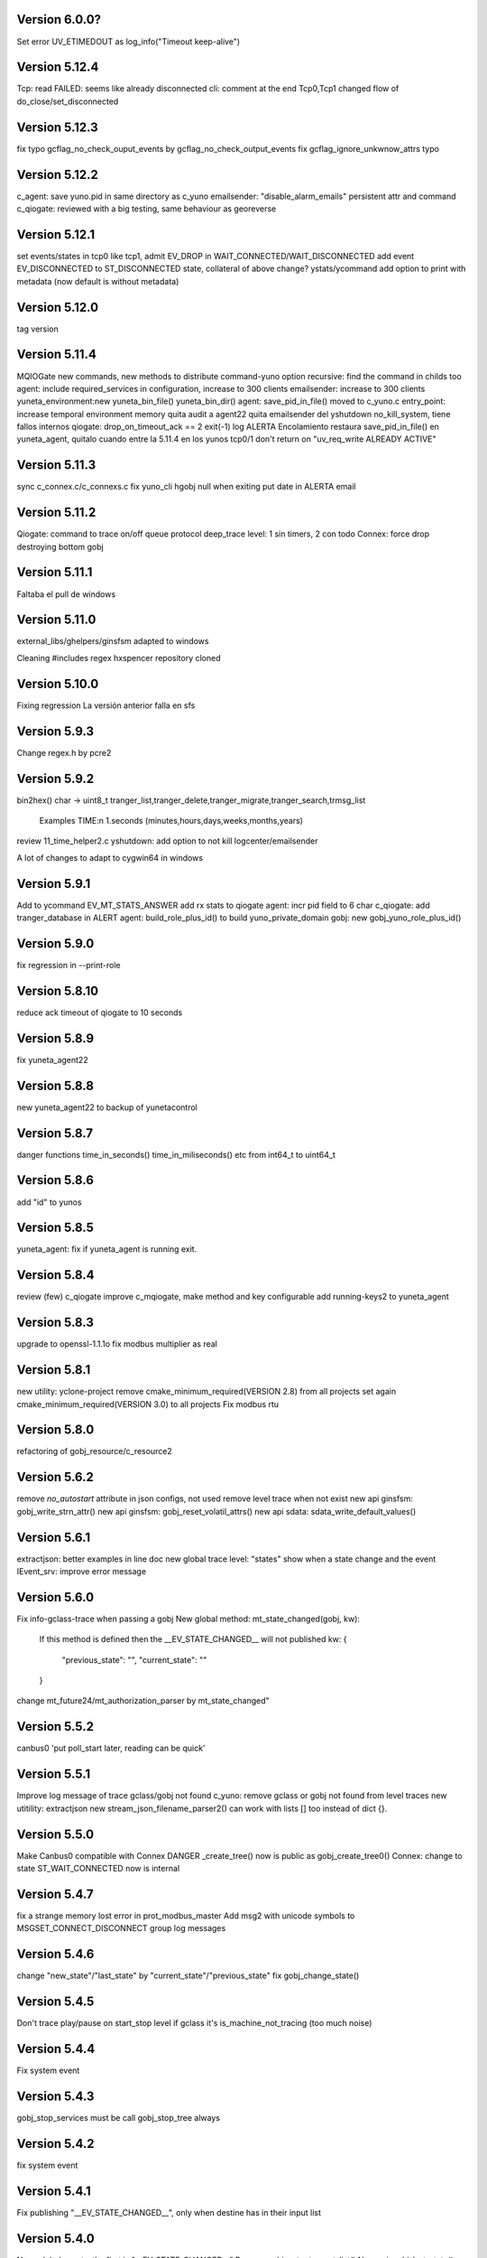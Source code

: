 Version 6.0.0?
=============
Set error UV_ETIMEDOUT as log_info("Timeout keep-alive")

Version 5.12.4
==============
Tcp: read FAILED: seems like already disconnected
cli: comment at the end
Tcp0,Tcp1 changed flow of do_close/set_disconnected

Version 5.12.3
==============
fix typo gcflag_no_check_ouput_events by gcflag_no_check_output_events
fix gcflag_ignore_unkwnow_attrs typo

Version 5.12.2
==============
c_agent: save yuno.pid in same directory as c_yuno
emailsender: "disable_alarm_emails" persistent attr and command
c_qiogate: reviewed with a big testing, same behaviour as georeverse

Version 5.12.1
==============
set events/states in tcp0 like tcp1, admit EV_DROP in WAIT_CONNECTED/WAIT_DISCONNECTED
add event EV_DISCONNECTED to ST_DISCONNECTED state, collateral of above change?
ystats/ycommand add option to print with metadata (now default is without metadata)

Version 5.12.0
==============
tag version

Version 5.11.4
==============
MQIOGate new commands, new methods to distribute
command-yuno option recursive: find the command in childs too
agent: include required_services in configuration, increase to 300 clients
emailsender: increase to 300 clients
yuneta_environment:new yuneta_bin_file() yuneta_bin_dir()
agent: save_pid_in_file() moved to c_yuno.c
entry_point: increase temporal environment memory
quita audit a agent22
quita emailsender del yshutdown no_kill_system, tiene fallos internos
qiogate: drop_on_timeout_ack == 2 exit(-1)
log ALERTA Encolamiento
restaura save_pid_in_file() en yuneta_agent, quitalo cuando entre la 5.11.4 en los yunos
tcp0/1 don't return on "uv_req_write ALREADY ACTIVE"

Version 5.11.3
==============
sync c_connex.c/c_connexs.c
fix yuno_cli hgobj null when exiting
put date in ALERTA email

Version 5.11.2
==============
Qiogate: command to trace on/off queue protocol
deep_trace level: 1 sin timers, 2 con todo
Connex: force drop destroying bottom gobj

Version 5.11.1
==============
Faltaba el pull de windows

Version 5.11.0
==============
external_libs/ghelpers/ginsfsm adapted to windows

Cleaning #includes
regex hxspencer repository cloned

Version 5.10.0
==============
Fixing regression
La versión anterior falla en sfs

Version 5.9.3
=============
Change regex.h by pcre2

Version 5.9.2
=============
bin2hex() char -> uint8_t
tranger_list,tranger_delete,tranger_migrate,tranger_search,trmsg_list
    Examples TIME:\n  1.seconds (minutes,hours,days,weeks,months,years)
review 11_time_helper2.c
yshutdown: add option to not kill logcenter/emailsender

A lot of changes to adapt to cygwin64 in windows

Version 5.9.1
=============
Add to ycommand EV_MT_STATS_ANSWER
add rx stats to qiogate
agent: incr pid field to 6 char
c_qiogate: add tranger_database in ALERT
agent: build_role_plus_id() to build yuno_private_domain
gobj: new gobj_yuno_role_plus_id()

Version 5.9.0
=============
fix regression in --print-role

Version 5.8.10
==============
reduce ack timeout of qiogate to 10 seconds

Version 5.8.9
=============
fix yuneta_agent22

Version 5.8.8
=============
new yuneta_agent22 to backup of yunetacontrol

Version 5.8.7
=============
danger functions time_in_seconds() time_in_miliseconds() etc from int64_t to uint64_t

Version 5.8.6
=============
add "id" to yunos

Version 5.8.5
=============
yuneta_agent: fix if yuneta_agent is running exit.

Version 5.8.4
=============
review (few) c_qiogate
improve c_mqiogate, make method and key configurable
add running-keys2 to yuneta_agent

Version 5.8.3
=============
upgrade to openssl-1.1.1o
fix modbus multiplier as real

Version 5.8.1
=============
new utility: yclone-project
remove cmake_minimum_required(VERSION 2.8) from all projects
set again cmake_minimum_required(VERSION 3.0) to all projects
Fix modbus rtu

Version 5.8.0
=============
refactoring of gobj_resource/c_resource2

Version 5.6.2
=============
remove `no_autostart` attribute in json configs, not used
remove level trace when not exist
new api ginsfsm: gobj_write_strn_attr()
new api ginsfsm: gobj_reset_volatil_attrs()
new api sdata: sdata_write_default_values()

Version 5.6.1
=============
extractjson: better examples in line doc
new global trace level: "states" show when a state change and the event
IEvent_srv: improve error message

Version 5.6.0
=============
Fix info-gclass-trace when passing a gobj
New global method: mt_state_changed(gobj, kw):
    If this method is defined then the __EV_STATE_CHANGED__ will not published
    kw: {
        "previous_state": "",
        "current_state": ""
    }
change mt_future24/mt_authorization_parser by mt_state_changed"

Version 5.5.2
=============
canbus0 'put poll_start later, reading can be quick'

Version 5.5.1
=============
Improve log message of trace gclass/gobj not found
c_yuno: remove gclass or gobj not found from level traces
new utitility: extractjson
new stream_json_filename_parser2() can work with lists [] too instead of dict {}.

Version 5.5.0
=============
Make Canbus0 compatible with Connex
DANGER _create_tree() now is public as gobj_create_tree0()
Connex: change to state ST_WAIT_CONNECTED now is internal

Version 5.4.7
=============
fix a strange memory lost error in prot_modbus_master
Add msg2 with unicode symbols to MSGSET_CONNECT_DISCONNECT group log messages

Version 5.4.6
=============
change "new_state"/"last_state" by "current_state"/"previous_state"
fix gobj_change_state()

Version 5.4.5
=============
Don't trace play/pause on start_stop level if gclass it's is_machine_not_tracing (too much noise)

Version 5.4.4
=============
Fix system event

Version 5.4.3
=============
gobj_stop_services must be call gobj_stop_tree always

Version 5.4.2
=============
fix system event

Version 5.4.1
=============
Fix publishing "__EV_STATE_CHANGED__", only when destine has in their input list

Version 5.4.0
=============
New: global events: the first is "__EV_STATE_CHANGED__"
Remove gobj_output_event_list()
New api: gobj_last_state()

Version 5.3.1
=============
Elimino, no se ve bien en yuno_cli (ncurses)
    "Connected" -> "Connected🔵"
    "Disconnected" -> "Disconnected🔴"
    "Connecting..." -> "Connecting...🔜"

Version 5.3.0
=============
"Connected" -> "Connected🔵"
"Disconnected" -> "Disconnected🔴"
"Connecting..." -> "Connecting...🔜"

Version 5.2.9
=============
Log modbus timeout
GOBJ new api gobj_write_new_json_attr()
ycommand/yuneta use ^^ as alternative to $$
ycommand work well with ^^

Version 5.2.8
=============
IOGate: add stats opened (channels opened)
Prot_modbus_master: add queue to request writes

Version 5.2.7
=============
js-core: kw_get_* with verbose option

Version 5.2.6
=============
js-core: kw_get_int, kw_get_real, kw_get_str refactoring
Prot_modbus_master: cmd set-poll-timeout
gobj: new global trace: subscriptions2, trace send events of publish

Version 5.2.5
=============
New yuno command: reset-all-traces

Version 5.2.4
=============
Connex: table of commands: list-urls, add-url, remove-url (gobj must be persistent to save attrs)

Version 5.2.3
=============
list-channels moved from iogate to yuno
new gobj api: list_gclass_gobjs(), list with child gobj's with gclass_name gclass
gobj2json: limit only to public attrs
yuno: new command: list-channels

Version 5.2.2
=============
yuno command "services": add id
fix deep trace
agent: remove bracket_paste_mode escape sequence of c_pty

Version 5.2.1
=============
Fix infinite loop of controlcenter

Version 5.2.0
=============
controlcenter: show `hostname` in addition
Does public the expand_command() api (13_command_parser.h)

Version 5.1.6
=============
Fix watchfs: remove chdir(path)
web-skeletons: use relative path (./static)
yuno_cli: shortkeys with input variables $

Version 5.1.5
=============
fix Prot_modbus_master

Version 5.1.4
=============
canbus0, don't stop when write return -1

Version 5.1.2
=============
fix ystats connection
enable ystats to execute commands

Version 5.1.1
=============
add character_device attribute to Connex, to work with character devices as /dev/ttyUSB0
logger in stdout with color
use gobj as gobj_name in commands of __yuno__
use gclass as gclass_name in commands of __yuno_
c_timer and c_connex improved

Version 5.1.0
=============
Remove removing skeletons in cmake installing
Add c-iot project, new library to hold gps,modbus,canbus,etc

New gclass: Prot_gps

Version 5.0.8
=============
__deep_trace__ as attribute, new api: gobj_get_deep_tracing()
disable brotlin in curl
putenv("TERM=linux") in c_pty.c

Version 5.0.7
=============
add JANSSON_ATTRS((format(printf, )) to gbuf_printf/gbuf_vprintf
fix warnings gbuf_printf
emailsender: fix counters; add messages trace

Version 5.0.6
=============
Add canbus dependencies
New gclass canbus0, prot_canopen
Put __yuneta_version__ in all core yunos

Version 5.0.5
=============
fix open-console cx/cy

Version 5.0.4
=============
fix ac_read_file in ycommand
add launch_id field to agent treedb
add util library
pty_sync_spawn() to 11_run_command.c from ghelpers. Add util lib to CMakeLists files

Version 5.0.2
=============
fix permission "read" in c_node
add cmd users to c_authz
ginsfsm: fix some errors

Version 5.0.1
=============
ginsfsm: add global trace authzs
ginsfsm: new api gobj_services()
WARNING refactoring of all functions with (, const char *fmt, ...)

Version 5.0.0
=============
agent: increase size of columns
ghelpers: LOG_HND_OPT_DEEP_TRACE
ginsfsm: new api: gobj_set_deep_tracing()
c-core: remove running_as_daemon(), add deep_tracing()
yuno: new command: cmd_set_deep_trace()
remote console OK through controlcenter

Version 4.22.1
==============
FIX register/find public services in agent

Version 4.22.0
==============
Logcenter Summary: send yuneta version
cli: No pases escapes ni utf8
ncurses: add version 6.3

Version 4.21.0
==============
Agent: pty pseudoterminal, only working in ycommand
Agent: uuid command (uuid of node)
GHelpers: new api: kw_size()
Ginsfsm: new api: gobj_nearest_top_unique()
yuno_cli: fix: name of IEvent_cli unique duplicated
logcenter: add yuneta version in summary log.

Version 4.20.6
==============
Warning "Using non-local ip WITHOUT TLS"
delete range_port from deploy json files
ytls: remove required from library: default "openssl"
ghelpers: remove host2ip(), using a obsolete gethostnyname() and really did not convert to numeric ip
c_prot_http_srv: timer start is manual
fix c_prot_modbus_master
ginsfsm: new api: gobj_is_imminent_destroy(), gobj_set_imminent_destroy(), gobj_destroy_named_tree()

Version 4.20.5
==============
WARNING agent/realms: range_port/last_port removed from realms, now it's in agent as attribute.
    !!!agent treedb must be removed!!!
treedb: cmd_get_node fix id

Version 4.20.4
==============
Fix c_serial.h
Upgrade to nginx-1.20.1
Short the postgres error message
WARNING: agent: public services are for all realms.

Version 4.20.3
==============
Fix postgres
New api: gobj_is_destroying()

Version 4.20.2
==============
Postgres: add more stats and logs
gobj: gobj_send_event(): don't send if obflag_destroying
Task: end_task will end with result values:
        0 (task ok),
        -1 (task error by some action),
        -2 (timeout of some action)

Refactoring postgres and tasks


Version 4.20.1
==============
Postgres: add command "view-channels"
Postgres: fix crash when postgres disconnect

Version 4.20.0
==============
Include Prot_modbus_master and Serial gclass

Version 4.19.4
==============
kw_get_int() with KW_WILD_NUMBER use strtoll() with base 0: parse done by strtoll
fix istream_clear(): check null

Version 4.19.3
==============
new api: nice_size()
add library m to all projects (by use of math in nice_size)

Version 4.19.2
==============
DANGER Connex: remove hard creating of bottom as tcp0: only if bottom is not set
DANGER Connexs: remove hard creating of bottom as tcp0: only if bottom is not set
DANGER Connex,Connexs: creating of implicit Tcp0 move from mt_create to mt_start
add SDF_STATS to 'connected' attr
DANGER Connex,Connexs: urls/timeout_waiting_connected/timeout_between_connections/timeout_inactivity change to SDF_WR|SDF_PERSIST

Version 4.19.1
==============
fix yuno_cli authentite command.

Version 4.19.0
==============
DANGER se habilita el comando spawn. Back door. Yuneta no puede ser sudo o root.
Acceso local por usuario local yuneta o grupo de yuneta.
Acceso remoto por jwt.


Version 4.18.3
==============
Prot_header4: set max_pkt_size to gbmem_get_maximum_block();
controlcenter: filter kw to command2agent
remove "client_id" attribute
in yuno_cli filter in the history all commands with passw word

Version 4.18.2
==============
logcenter: inform of node_uuid

Version 4.18.1
==============
treedb: set wild conversion to real and integer by default but with warning

Version 4.18.0
==============
WARNING recompila: libunwind updated.
calculate node uuid: use /proc/cpuinfo if it has serial number (rapsberry), else use uuid of disk.

Version 4.17.5
==============
node_uuid() get uuid of disk partition more old

Version 4.17.3
==============
add to dba_postgres more log size
Authz - don't check iat field of jwt (verify.iat=skip)

Version 4.17.2
==============
Postgres gclass is now an Object with __queries_in_queue__
    If in the query there is `dst` then use it to use gobj_send_event()
    else use gobj_publish_event()

Version 4.17.1
==============
dba_posgres: se crea automaticamente el campo en las tablas: ``__created_at__``

Version 4.17.0
==============
WARNING Need recompila
external-libs: upgraded to pcre2-10.37 and OpenSSL_1_1_1l
fix problem in Task gclass.

Version 4.16.1
==============
change realm_name by realm_role
add cmds list-size and list-queues to postgres gclass

Version 4.16.0
==============
task_authentication does the logout

Version 4.15.9
==============
ycommand,ytests,ystats,ybatch with Oauth2 authenticacion

WARNING c_postgres change 'opened' by 'connected'; c_task change 'opened' by 'connected'

Version 4.15.8
==============
Add ON_ID_NAK event

Version 4.15.7
==============
controlcenter funcionando desde el agente y con conexión directa
WARNING agent: cambio gobj_child_by_name(gobj, "__input_side__", 0) por gobj_find_service("__input_side__", TRUE)

Version 4.15.6
==============
Re-Fix: json config lines with more of 1024 chars failed.
add 'ping' command to agent.


Version 4.15.5
==============

Fix: json config lines with more of 1024 chars failed.

Version 4.15.4
==============
HACK: Update liboauth2 version. (recompila!)

Mejoradas las task de keycloak para crear keycloaks y offline tokens.

Protect sys.machine and change _ by -

HACK: full url of agent yunetacontrol: (^^__sys_machine__^^).(^^__node_owner__^^).(^^__output_url__^^)

Warning node_owner empty in agent. The yuneta_agent.json file must contains::

    "environment": {
        "node_owner": "some owner node name"
    },


new api ginsfsm: gobj_set_node_owner()

Version 4.15.3
==============
Add command global-variables to __yuno__
Fix owner_node

Version 4.15.2
==============
cli - print data of command answer when it's a string
change of #ifndef by #pragma once in all .h files

Version 4.15.1
==============
ycommand -i interactive use the same history file (history.txt) as cli
iogate - fix send iogate ac_send_iev

Version 4.15.0
==============
logcenter: inform each 24hours about low free disk/mem
__yuno__ command "write_str" let empty strings (value='')
Quito list_persistent_attrs del agente.

WARNING Persistent attrs now can be save/remove individually
    gobj_save_persistent_attrs(hgobj gobj, json_t *attrs)
    gobj_remove_persistent_attrs(hgobj gobj, json_t *attrs)

    attrs can be a string, a list of keys, or a dict with the keys to save/delete
    if attrs is empty save/remove all attrs

Version 4.14.0
==============

A new feature: node owner, the owner of a (prod/staging/test/dev) node governed by a yuneta agent

Global variables::

    __node_owner__

New Api::

    node_ower = gobj_node_owner()

In the agent configuration __yuneta_agent.json__ ::

    "yuno": {
        "node_owner": "mulesol."        <-- WARNING see the point!
    },

The output url where the agent will connect is (see the only one point) ::

    (^^__node_owner__^^)(^^__sys_machine__^^).(^^__output_url__^^)'


For example (see that the first point belongs to __node_owner__ variable ::

    "mulesol.x86-64.yunetacontrol.com"



Version 4.13.3
==============
ycommand now is interactive.
IEvent_cli now with remote bash __spawn__
history of ycommand in history2.txt

Version 4.13.2
==============

Bad tag 4.13.1, publish 4.13.2

Version 4.13.1
==============

logcenter:inform of low disk always


Version 4.13.0
==============
NOOOO, fallo generalizado, revierto:
    WARNING gcflag_manual_start used in gobj_stop_tree() too: stop must be manual
Add uname info to __yuno__

IOGate, add send_type; now you can send to all destinations

Websocket as pipe item.

uuid in environment

agent __output_side__ to yunetacontrol

Version 4.12.2
==============
c_task: add exec_timeout to tasks, add result in stop message
add __username__ to gss-upd-s0
dba_postgres: admit str as string, int as integer, bool as boolean
trq_msg_rowid - protect against null
new c_prot_http_srv and c_prot_http_cli

Version 4.12.1
==============
Shortcut: #define str2json legalstring2json"
Add certs to agent, now in /yuneta/agent/certs/
Add in recompila.sh file yuneta-pull-from-github.sh to ~/bin/

Version 4.12.0
==============
c_iogate: miss kw_incref, lost memory
DANGER tcps allowed_ips, tcp destroy if volatil
new api ghelpers: trq_size_by_key

Version 4.11.1
==============
remove tranger from tasks
update libuv to 1.41.0

Version 4.11.0
==============
dba_postgres ok, first version
dbsimple2: implement dbattrs_remove_persistent()
ybatch: add color
c_iogate: fix lost memory
c-core: remove old code
c_qiogate: alert queue size configurable; enqueue msg with metadata is configurable
ginsfsm: new api gobj_set_volatil()
remove RESOURCE_WEBIX_SCHEMA from resource.h

Version 4.10.16
===============
fix openssl
Add c-postgres project
Create yuno dba_postgres

Version 4.10.14
===============
Yuneta agent: add 'check-realm' command to test if a realm exists

Version 4.10.13
===============
make commands of authz

Version 4.10.12
===============
authz inform of new user login EV_AUTHZ_USER_NOT_AUTHORIZED
cmd list-persistent-attrs with gobj_name
new cmd remove-persistent-attrs
change api dbsimple2/dbsimple used in persistent attrs. TODO: migrate to treedb

Version 4.10.11
===============
add new api kwid_walk_childs
fix mt_update_node, create option if node exists then it's and update
authz: add EV_ADD_USER event and 'time' field to schema

Version 4.10.10
===============
authz - permission field not required
dejo a mxgraph con su versión, desacoplado de yuneta

Version 4.10.9
==============
c_authz: use empty_string, better error message
ginsfsm: iev_create2() for hide use of __temp__ __channel__

Version 4.10.6
==============
fix yuno_multiple

Version 4.10.6
==============
WARNING agent: change disabled->yuno_disabled, multiple->yuno_multiple

Version 4.10.5
==============
add events to authzs gclass: EV_AUTHZS_USER_LOGIN,EV_AUTHZS_USER_LOGOUT,EV_REJECT_USER
parse schemas in authz and agent

Version 4.10.4
==============
wstats_add_value: return error and don't log too much log
treedb: new api parse_schema()
Updated to Openssl 1.1.1j

Version 4.10.3
==============
Fix mt_node_tree
Fix pkey2s


Version 4.10.2
==============
Fix build_new_treedb_schema() c_treedb
Command parser: use nonlegalfile2json()


Version 4.10.1
==============
c_authz move to common directory, add permissions
records rowid can be clone in graph
export-db don't export ids aka rowid
WARNING treedb_topic_pkey2s_filter: add pkey2 to filter only if it's not empty string
c_treedb: create-topic and delete-topic new commands

Version 4.9.10
==============
WARNING many changes, see commits
changed mt_future60 by mt_node_tree
changed topic_pkeys2 by pkey2s
agent,gobj: fix play true although play return error.
31_tr_treedb.c: prepare the future, use topic_name or id in topic schema

js: ac_toggle, ac_show and ac_hide return isVisible()
cambia menú principal yuno_gui a tree

Version 4.9.9
=============
'Add "expand_childs" option in jtree and all functions using node_collapsed_view(), i.e fkey,hook options'

Version 4.9.8
=============
stats reviewed
jtree cmd

Version 4.9.7
=============
new gobj api: gobj_topic_jtree

Version 4.9.6
=============
31_tr_treedb.c: protect against null, fix hook string type
Treedb: add enum type "time" "color"
ginsfsm: '"bottom_gobj already set" as warning instead of error'
c_tranger: low level service: tranger must be mt_create method instead of mt_start.
jsoneditor: fields 'time' as time
trash button in formatable configurable

Version 4.9.5
=============
Fix pipe inheritance

Version 4.9.4
=============
Fix pipe inheritance

Version 4.9.3
=============
Pipe inheritance: Node -> Tranger
Pipe inheritance: Treedb -> Node
WARNING efecto colateral? gobj bottom start/stop automaticamente

Version 4.9.2
=============
New utility: ytests

Version 4.9.1
=============
Fix nodes

Version 4.9.0
=============
Elimina "content" de los comandos de Node, solo content64 y record

Version 4.8.10
==============
New gclass: Treedb, Management of treedb's
Fix username in IEvent_cli

Version 4.8.9
=============
Fix errors of __username__

Version 4.8.8
=============
Permissions ENABLED!

gobj_node_childs() reviewed

Fix error "Parameter Error" "x":
    Node: update-node get bool with KW_WILD_NUMBER

Authzs - Add permission/parameters fields to treedb_authzs

Version 4.8.7
=============
Agent: fix treedb_name, use name of treedb schema ("treedb_yuneta_agent")
Agent: Add the role "manage-yuneta-agent"

Version 4.8.6
=============
Add _geometry field to all agent topics
gui access to any treedb

Version 4.8.5
=============
WARNING this version require to delete treedb of agent!! Reinstall!
Change yuneta_agent schema
__root__ services, add gclass_name parameter

Version 4.8.4
=============
Disable list type [] for hook fields
identity card can use 'required_services', that service roles will be added to authsz if user has.
Add "cause" in "Authentication rejected" message.

Version 4.8.3
=============
WARNING this version require to delete treedb of agent!! Reinstall!

Version 4.8.1
=============
Authz modified, check destination service.


Version 4.8.0
=============
DANGER refactoring fkey/hook options

Version 4.7.9
=============
DANGER refactoring fkey/hook options

Version 4.7.8
=============
hook-fkeys options: change list-dict by list_dict and only-id by only_id: compatible with js

variables
Version 4.7.7
=============
API gobj_link_nodes/gobj_unlink_nodes changed, must include names of topics

Version 4.7.6
=============
change fkey,hook option "no-metadata" to "with_metadata"
treedb: fields with prefix "__" are considered metadata and no visible in node_collapsed_view()
_sessions renamed to __sessions

Version 4.7.5
=============
fix options in cmd_delete_node

Version 4.7.4
=============
Fix update treedb metadata in treedb_save_node
More debug info in subscriptions

Version 4.7.3
=============
add EV_TREEDB_NODE_CREATED event to treedb
agent using snaps of c_node
treedb: system topic changed: user_data by properties
treedb: treedb_save_node: update __md_treedb__


Version 4.7.2
=============
fix inherited field treedb

Version 4.7.1
=============
new command in c_tranger: check-json
fix commands in c_node

Version 4.7.0
=============
Se añade el field user_data (blob) al schema básico

Version 4.6.11
==============
Los campos nuevos en treedb si eran blob no se creaban.

Version 4.6.10
==============
Fix treedb delete node
if-resource-exists in string instead of numbers

Version 4.6.9
=============
c_authz liboauth2 - It seems required to used cache in liboauth2
c-tls - Add oauth2.conf, the only documentation found about liboauth2

Version 4.6.8
=============
c_ievent_srv.c - fix timeout when authenticacion rejected
c_yuno - fix set gclass level traces
c_authz - set right options to oauth2
Update liboauth2-1.4.0.1, NEED recompila!

Version 4.6.7
=============
Fix "Working without authentication" can't return -1 because deny access.
WARNING fkey,hook default option is "refs"

Version 4.6.6
=============
WARNING "Working without authentication" return -1, avoid access
Fix treedb error

Version 4.6.5
=============
GObj: to debug change json2str by log_debug_json.
GObj: add all global variables to gobj_write_json_parameters().
Authz: change field name role_ids by roles
Treedb Schemas must have treedb prefix, to avoid conflicts of names
Reordena paths store: misma regla para todos:

    /yuneta/realms/owner/realm_id/xxx           datos LOCALES que se pueden borrar
    /yuneta/store/service/owner/realm_id/xxx    datos GLOBALES que hay que conservar.

    Creado el api yuneta_realm_store_dir() para obtener automaticamente el directorio GLOBAL
    OJO desaparece el attribute 'company' de los yunos con servicio

Corrige realm_dir y domain_dir a los yunos de utilidades, para que sus logs estén organizados.

Version 4.6.4
=============
logcenter bind to 127.0.0.1
realm_id to environment
set realm_id to agent: agent.yunetacontrol.com
change authz treedb, only roles/users topics.

Version 4.6.3
=============
Change path of realms data, more simple.

Version 4.6.2
=============
Logcenter - domain_dir fixed 'domain_dir': 'realms/agent/logcenter'
Logcenter - exit if bind ip fails
Directorio de logs de logcenter en /logs en vez de /data
logcenter with more information in some msg.

Version 4.6.1
=============
Fix disable-yuno in agent
Add description to snaps
Add dir-local-data command to agent

Version 4.6.0
=============
Refactorizado treedb y agente

Version 4.5.0
=============
Rename yuno_alias to yuno_tag
Refactoring realms authz

Version 4.4.1
=============
simpledb2 for persistent attrs, make startup function idempotent and return the tranger handler.

Version 4.4.0
=============
fix methods of gclass with authz methods
c_authz to c-core instead of c-tls


Version 4.3.3
=============
c_yuno      - remove set_user_traces() from mt_create, only in mt_start
c_agent     - add set-multiple command and improve messages
agent: add more info of realm to yuno

Version 4.3.2
=============
fix load persistent attrs
tranger open as not master is __timeranger__.json is locked.


Version 4.3.1
=============
Restore yuneta directories, many incompatibilities
Persistent attributes with tranger

Version 4.3.0
=============
Add authorization.
yuneta directories changed


Version 4.2.28
==============
Change all node functions to admit source gobj and let apply permissions
Update agent and fichador, the two yunos using treedb

Version 4.2.27
==============
Add permissions

Version 4.2.26
==============
timeranger      - new tranger_delete()
ghelpers        - new split3() to include empty strings
treedb,tranger  - DANGER, fix keys oversize
c-core          - new gclass c_tranger

Version 4.2.25
==============

Version 4.2.24
==============

ginsfsm         - Global trace of __yuno__ loaded before it starts.
                - Add to json __json_config_variables__ the next global variables:
                    __realm_name__
                    __yuno_role__
                    __yuno_name__
                    __yuno_tag__
                    __yuno_role_plus_name__


Version 4.2.23
==============
ginsfsm         - DANGER: gobj_register_gclass() insert instead of add,
                now the last gclass registered is the first returnn in gobj_find_gclass()
                - remove verbose option in treedb create-node, update-node
c-core          - Danger, connections by IEvent_srv to require dst_role,
                and authentication to call commands and stats
                - Danger, connections by IEvent_srv, dst_name not required
                - Add c_mqiogate.c to c-core

Version 4.2.22
==============
c_ievent_src    - IEvent clisrv connections must be authenticated to do commands and stats


Version 4.2.20
==============
ghelpers        - Treedb: field 'required' can be null
                - Treedb schema, mark as writable the fields to be modified externally.
yscapec         - new utitility, to convert file to escaped c string

Version 4.2.19
==============
ytls,c-tls      - Add "trace" attribute to Tcp_S1 gclass: to set openssl handshake trace
                  Example command:
                    command-yuno id=1800 service=__root__ command=write-bool gobj_name=server_port attribute=trace value=1


Version 4.2.18
==============
time2date       - without argument print now time
treedb          - add fillspace field

Version 4.2.17
==============
ghelpers        - new API kw_find_path(): find on lists and dicts
c-core          - c_yuno.c: cmd_2key_get_value() working with path
                            new api: cmd_2key_get_subvalue()
agent           - gobj_2key_register("tranger", "agent", priv->tranger);
all             - fix gbuf2json() verbose

Version 4.2.16
==============
WARNING many changes:

new json_diff utility
log summary ordered by importance
ycommand fixed
new gobj_2key* api
new nonlegalfile2json api
c_yuno with new commands: cmd_2key_get_schema/cmd_2key_get_value

Version 4.2.15
==============
c-core          - GClass Node had tranger as json copy, making it as private variable;
                  change it to pointer, a global variable

Version 4.2.14
==============
many            - Al incorporar GCLASS_NODE, que usa uuid, en muchos proyectos que usan c-core
                  faltaba la libreria uuid en CMakeLists.txt

Version 4.2.13
==============
c-core          - Faltaban clases por registrar (GCLASS_NODE "Node")

Version 4.2.12
==============
ginsfsm         - WARNING gobj meta attrs reviewed

Version 4.2.8
=============
Deployed in dallas1

Version 4.2.7
=============
ghelpers        - delete "Internal Counters" in daily report.
c-core/js-core  - Commands and Stats can be redirected to another service
ginsfsm         - gobj_gobjs_treedb_schema()/gobj_gobjs_treedb_data() treedb schema for gobjs

version 4.x.x has resource node (treedb) integrated, yuno_agent using it.

Version 3.3.1
=============
ghelpers        - change in tranger api.
external-libs   - added openssl-1.1.1


Version 3.3.0
=============
VERSION LIBERADA en sfs/dallas2
ghelpers    - timeranger change metadata topic size, INCOMPATIBLE with previous versions


Version 3.2.4
=============
VERSION LIBERADA en sfs/dallas2

yuneta      - yuneta_agent, let public service be invoked by name
yuneta      - rc_tranger moved to ginsfsm
yuneta      - c-core, c_yuno.c: set codeset in i18n.

Version 3.2.3
=============
VERSION LIBERADA en sfs/dallas2

yunos           - emu_device: empty frame will signal a channel drop
yuneta          - c_yuno.c More info in writing attributes
gobj-ecosistema - **Change api** of tranger_write_record_*(), more explicit.

Version 3.2.2
=============
Libero versión, resource1 y rc_sqlite se congelan, el futuro es resource2 y rc_tranger.

yuneta          - Remove pidfiles in kill operations.
                Not remove them can cause kill process others than yuneta.
                (ylist, yshutdown)

.. warning::

    Casí logro intergrar rc_tranger en la actual c_resource.
    Pero no, hay que dar un salto fuerte, con un ``id`` no solo numérico.
    También cambia la carga de registros, que interesa hacerla siempre por callback,
    para buen funcionamiento con TimeRanger.
    Así es que, toca crear c_resource2, para adaptarlo e integrar correctamente al driver rc_tranger.
    Espero no haber jodido nada.


yunos           - emu_device - Add window,interval attributes to input command parameters
gobj-ecosistema - ocilib: compute all dates as UTC
yuneta          - new resource driver for TimeRanger: c-rc_tranger
yuneta          - api resources changed, to incorporate TimeRanger

Version 3.2.1
=============
gobj-ecosistema -   ginsfsm,  "__root__" alias of "__yuno__" (10_gobj.c)

yuneta          -   c-core. Next commands change to use __root__ instead of __default_service__:
                    info-gobj-trace, get-gobj-trace, get-gobj-no-trace

                    yuneta          -   Make ip:port configurable for yuneta_agent
                    Example of ``/yuneta/agent/yuneta_agent.json`` ::

                    {
                        "global": {
                            "Agent.startup_command": "/yuneta/bin/nginx/sbin/nginx"
                        },
                        "__json_config_variables__": {
                            "__input_url__": "ws://0.0.0.0:1991",
                            "__input_host__": "0.0.0.0",
                            "__input_port__": "1991"
                        }
                    }


Version 3.2.0
=============
gobj-ecosistema -   ghelpers/ginsfsm, new timeranger topic metadata, incompatible with previous versions

Version 3.1.1
=============
yuneta          -   Don't remove pidfiles (ylist.c, yshutdown.c).
gobj-ecosistema -   Avoid to save trace when trace name is wrong (gobj.c).
gobj-ecosistema -   New test json_xml
gobj-ecosistema -   process nested xml element as json array (21_json_xml.c)
yuneta          -   More info in global trace "ev_kw": show expanded command parser kw (command_parser.c)
yuneta          -   remove "ev_kw2" global level trace, it NOT EXIST
yuneta          -   save trace levels only on success (c_yuno.c)
gobj-ecosistema -   tranger_list version set as ghelpers (tranger_list.c)


Version 3.1.0
=============

Initial commit
